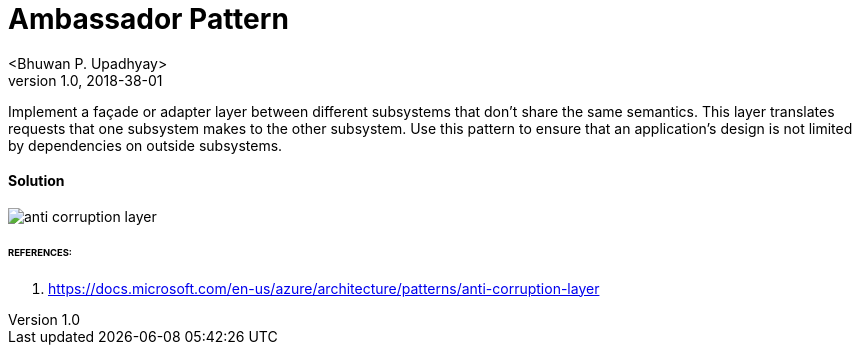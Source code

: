 = Ambassador Pattern
 <Bhuwan P. Upadhyay>
v1.0, 2018-38-01

Implement a façade or adapter layer between different subsystems that
don't share the same semantics. This layer translates requests that one
subsystem makes to the other subsystem. Use this pattern to ensure that
an application's design is not limited by dependencies on outside subsystems.

==== Solution
image::images/anti-corruption-layer.png[]

====== REFERENCES:
1. https://docs.microsoft.com/en-us/azure/architecture/patterns/anti-corruption-layer



